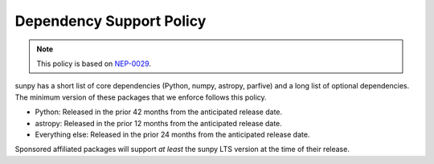 .. _dependency_versions:

*************************
Dependency Support Policy
*************************

.. note::

    This policy is based on `NEP-0029`_.

sunpy has a short list of core dependencies (Python, numpy, astropy, parfive) and a long list of optional dependencies.
The minimum version of these packages that we enforce follows this policy.

* Python: Released in the prior 42 months from the anticipated release date.
* astropy: Released in the prior 12 months from the anticipated release date.
* Everything else: Released in the prior 24 months from the anticipated release date.

Sponsored affiliated packages will support *at least* the sunpy LTS version at the time of their release.

.. _NEP-0029: https://numpy.org/neps/nep-0029-deprecation_policy.html
